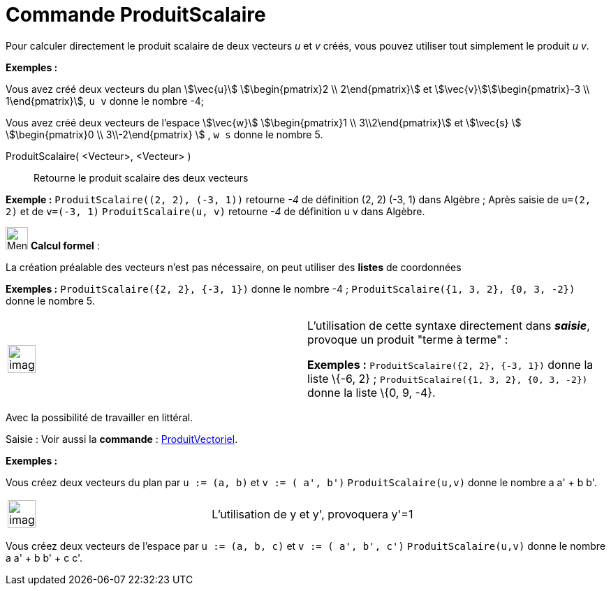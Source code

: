 = Commande ProduitScalaire
:page-en: commands/Dot
ifdef::env-github[:imagesdir: /fr/modules/ROOT/assets/images]

Pour calculer directement le produit scalaire de deux vecteurs _u_ et _v_ créés, vous pouvez utiliser tout simplement le
produit _u v_.

[EXAMPLE]
====

*Exemples :*

Vous avez créé deux vecteurs du plan stem:[\vec{u}] stem:[\begin{pmatrix}2 \\ 2\end{pmatrix}] et
stem:[\vec{v}]stem:[\begin{pmatrix}-3 \\ 1\end{pmatrix}], `++ u v++` donne le nombre -4;

Vous avez créé deux vecteurs de l'espace stem:[\vec{w}] stem:[\begin{pmatrix}1 \\ 3\\2\end{pmatrix}] et
stem:[\vec{s} ] stem:[\begin{pmatrix}0 \\ 3\\-2\end{pmatrix} ] , `++ w s++` donne le nombre 5.

====

ProduitScalaire( <Vecteur>, <Vecteur> )::
  Retourne le produit scalaire des deux vecteurs

[EXAMPLE]
====

*Exemple :* `++ProduitScalaire((2, 2), (-3, 1))++` retourne _-4_ de définition (2, 2) (-3, 1) dans Algèbre ; Après
saisie de `++u=(2, 2)++` et de `++v=(-3, 1)++` `++ProduitScalaire(u, v)++` retourne _-4_ de définition u v dans Algèbre.

====

image:32px-Menu_view_cas.svg.png[Menu view cas.svg,width=32,height=32] *Calcul formel* :

La création préalable des vecteurs n'est pas nécessaire, on peut utiliser des *listes* de coordonnées

[EXAMPLE]
====

*Exemples :* `++ProduitScalaire({2, 2}, {-3, 1})++` donne le nombre -4 ; `++ProduitScalaire({1, 3, 2}, {0, 3, -2})++`
donne le nombre 5.

====

[width="100%",cols="50%,50%",]
|===
a|
image:Ambox_content.png[image,width=40,height=40]

a|
L'utilisation de cette syntaxe directement dans *_saisie_*, provoque un produit "terme à terme" :

[EXAMPLE]
====

*Exemples :* `++ProduitScalaire({2, 2}, {-3, 1})++` donne la liste \{-6, 2} ;
`++ProduitScalaire({1, 3, 2}, {0, 3, -2})++` donne la liste \{0, 9, -4}.

====

|===

Avec la possibilité de travailler en littéral.

[.kcode]#Saisie :# Voir aussi la *commande* : xref:/commands/ProduitVectoriel.adoc[ProduitVectoriel].

[EXAMPLE]
====

*Exemples :*

Vous créez deux vecteurs du plan par `++u := (a, b)++` et `++v := ( a', b')++` `++ProduitScalaire(u,v)++` donne le
nombre a a' + b b'.

[width="100%",cols="50%,50%",]
|===
a|
image:Ambox_content.png[image,width=40,height=40]

|L'utilisation de y et y', provoquera y'=1
|===

Vous créez deux vecteurs de l'espace par `++u := (a, b, c)++` et `++v := ( a', b', c')++` `++ProduitScalaire(u,v)++`
donne le nombre a a' + b b' + c c'.

====

